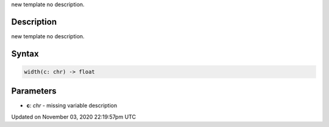 .. title: width()
.. slug: py5font_width
.. date: 2020-11-03 22:19:57 UTC+00:00
.. tags:
.. category:
.. link:
.. description: py5 width() documentation
.. type: text

new template no description.

Description
===========

new template no description.

Syntax
======

.. code:: python

    width(c: chr) -> float

Parameters
==========

* **c**: `chr` - missing variable description


Updated on November 03, 2020 22:19:57pm UTC

